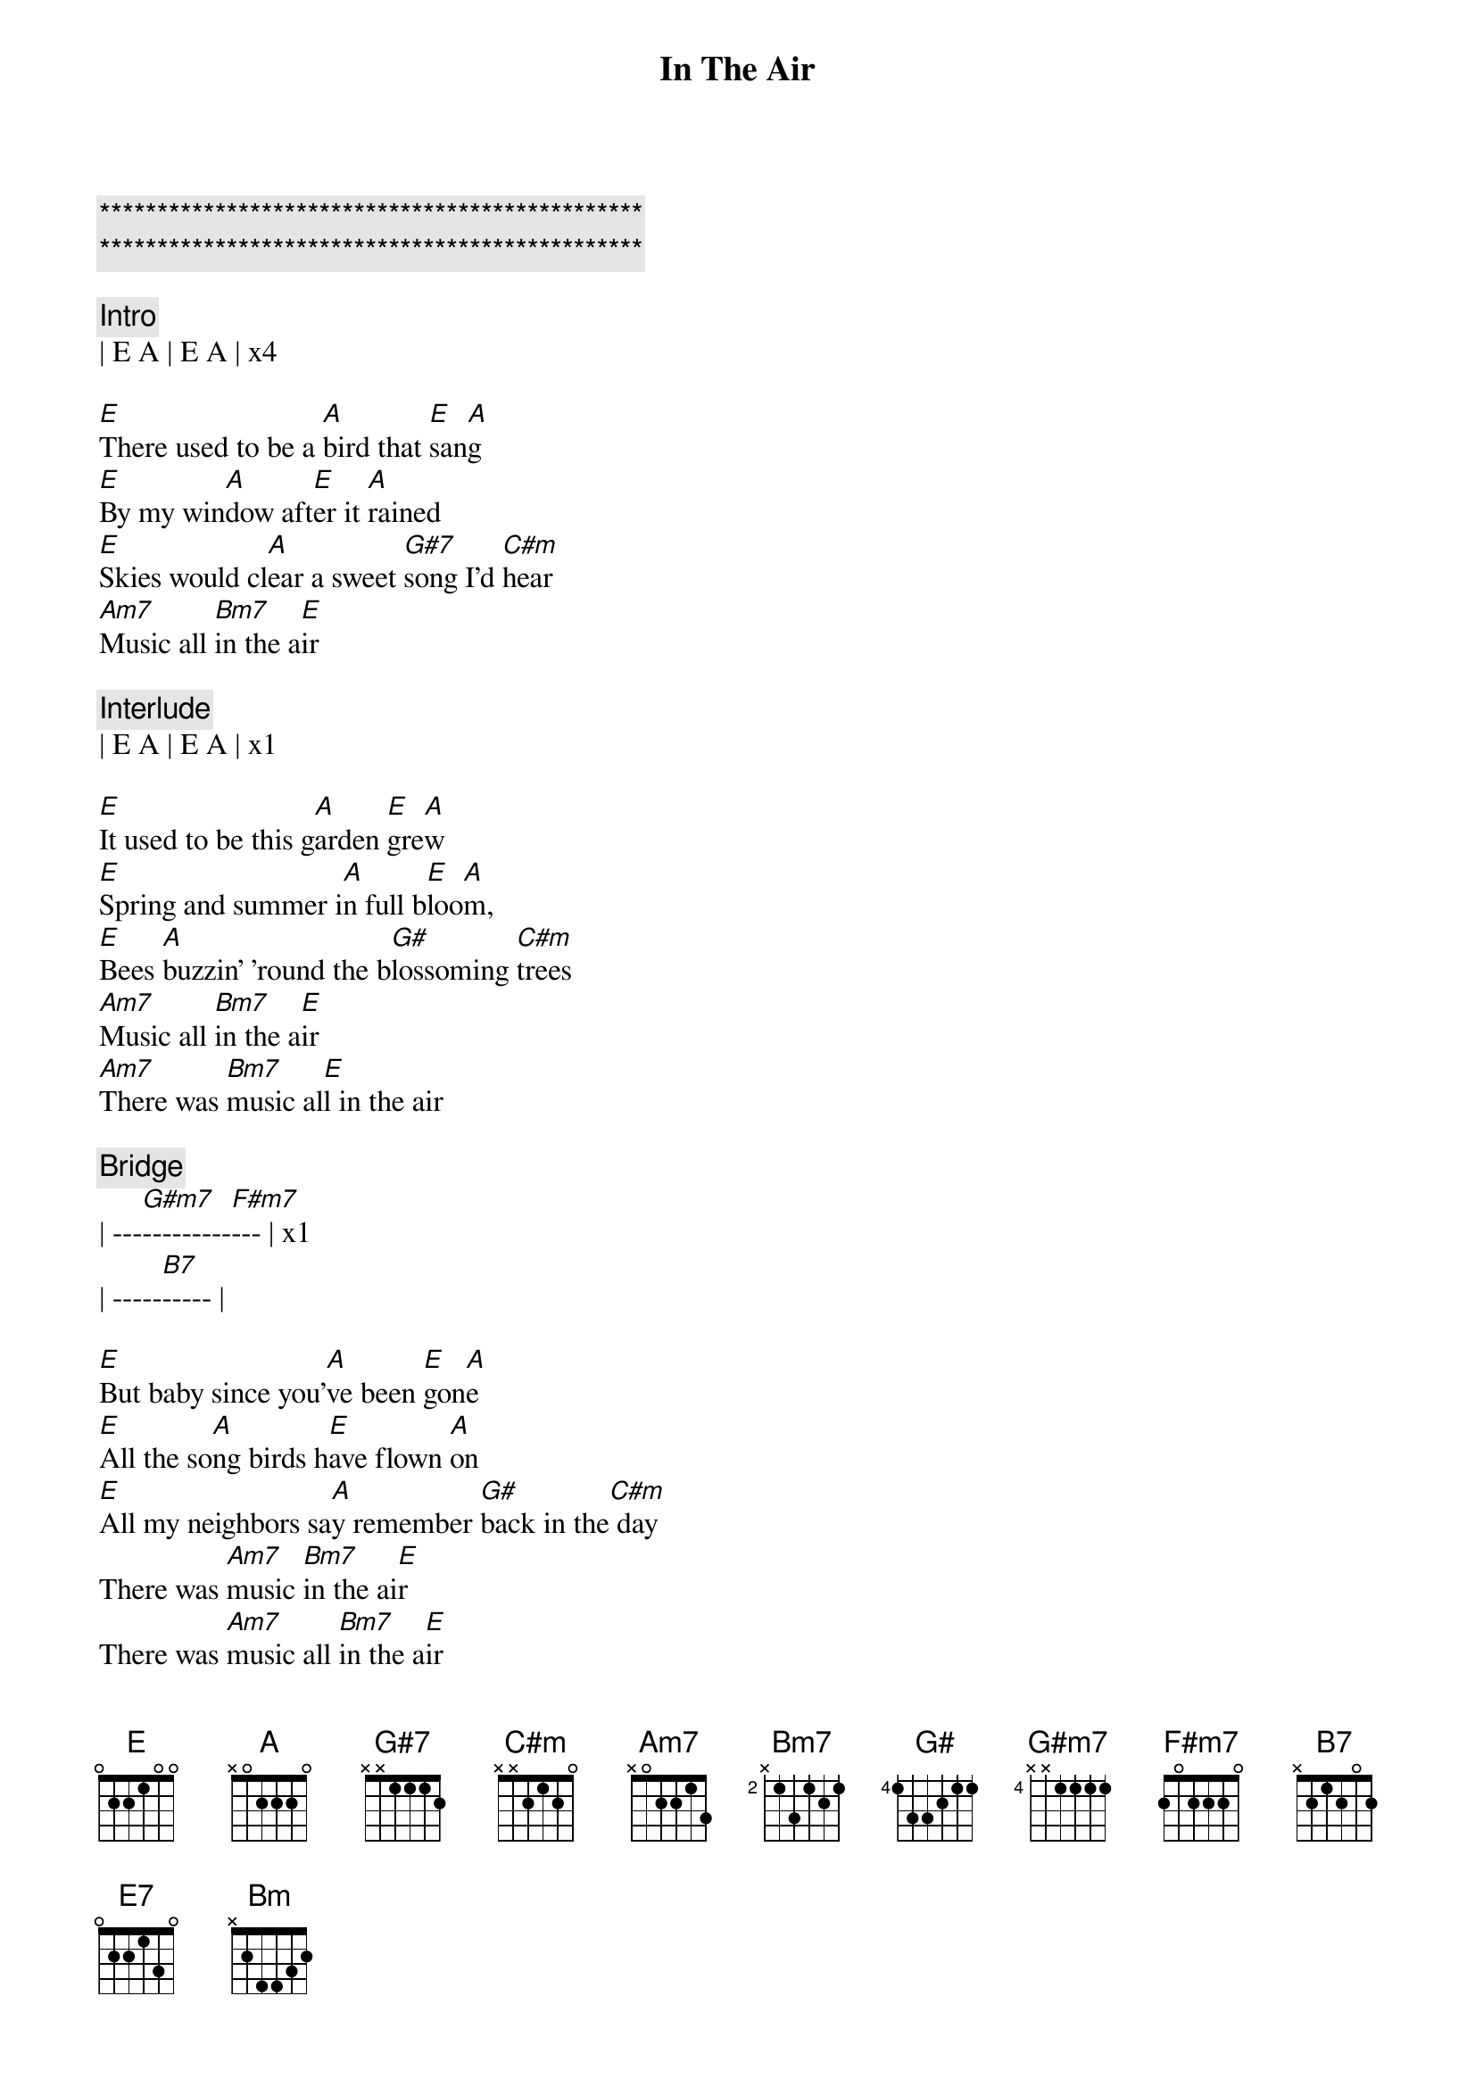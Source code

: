 {title: In The Air}
{artist: The California Honeydrops}
{key: E}

{c:***********************************************}
{c:***********************************************}

{c: Intro}
| E A | E A | x4

{sov}
[E]There used to be a [A]bird that [E]san[A]g
[E]By my win[A]dow aft[E]er it [A]rained
[E]Skies would cl[A]ear a sweet [G#7]song I'd [C#m]hear
[Am7]Music all [Bm7]in the a[E]ir
{eov}

{c: Interlude}
| E A | E A | x1

{sov}
[E]It used to be this g[A]arden [E]gre[A]w
[E]Spring and summer i[A]n full b[E]loo[A]m,
[E]Bees [A]buzzin' 'round the b[G#]lossoming [C#m]trees
[Am7]Music all [Bm7]in the a[E]ir
[Am7]There was [Bm7]music al[E]l in the air
{eov}

{c: Bridge}
{sob}
| ---[G#m7]---------[F#m7]--- | x1
| -----[B7]----- |
{eob}

{sov}
[E]But baby since you'[A]ve been [E]gon[A]e
[E]All the so[A]ng birds h[E]ave flown [A]on
[E]All my neighbors sa[A]y remember [G#]back in the[C#m] day
There was [Am7]music [Bm7]in the ai[E]r
There was [Am7]music all [Bm7]in the a[E]ir
{eov}

{soc}
[E7]Ooh sweet [Am7]music i[Bm]n the [E]air
[E7]Ooh sweet [Am7]music i[Bm]n the [E]air
{eoc}

{c: Interlude}
[A]I dreamed a dream today[E]
[A]That you were home to stay[E]
[A]And dropped the [G#7]color in thi[C#m]s world of [Am7]grey
[Am7]Ooh [Bm7]baby[E]

{c: Instrumental: (16 bars total)}
| E    A    |  E   |    3x
| Am7  Bm7  |  E   |

| E    A    |  E   |    3x
| Am7  Bm7  |  E   |

{c: Bridge 2}
{sob}
| ---[G#m7]---------[F#m7]--- | x3
| -----[B7]----- |
{eob}

{sov}
[E]ooh baby, I can't m[A]ake it on [E]my [A]own
[E]Tears from my ey[A]es won't make this [E]garden gr[A]ow
[E]This old house just[A] ain't no [G#]home[C#m]
[Am7]Witho[Bm7]ut musi[E]c in the air
[Am7]Witho[Bm7]ut musi[E]c in the air
{eov}

{c: Outro}
[Am7]Witho[Bm7]ut musi[E]c - Oh baby
[Am7]Witho[Bm7]ut musi[E]c- I can't make it girl
[Am7]Witho[Bm7]ut musi[E]c - Oh in the air
[Am7]Witho[Bm7]ut musi[E]c- Please baby
[Am7]Witho[Bm7]ut musi[E]c- All in the air

{c: Instrumental Outro}
| E7  | Am7  Bm7  |  E  |  x4
